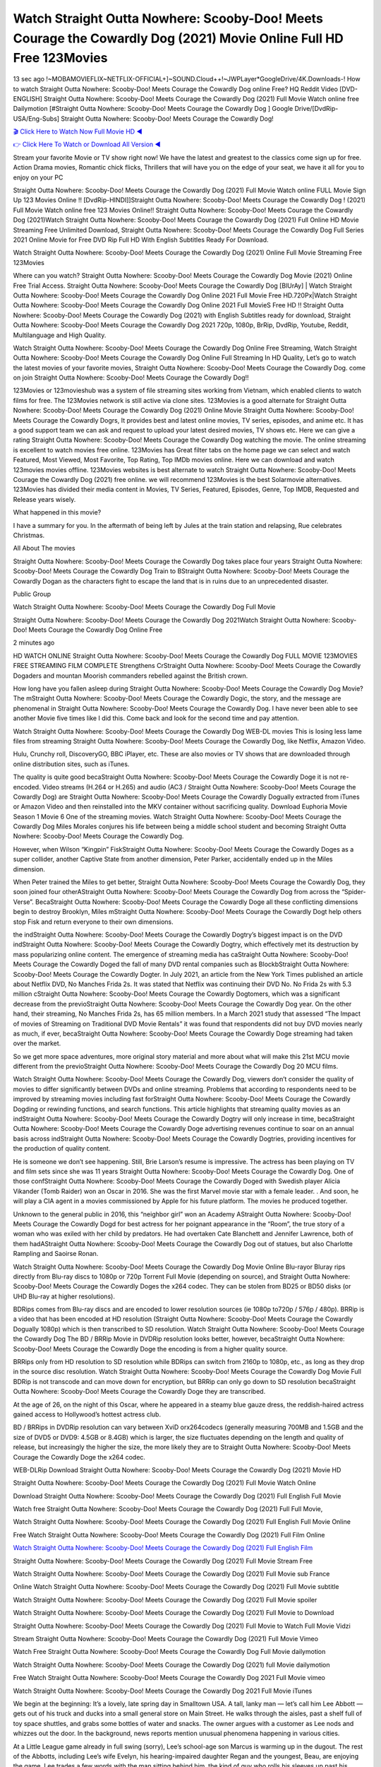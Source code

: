 Watch Straight Outta Nowhere: Scooby-Doo! Meets Courage the Cowardly Dog (2021) Movie Online Full HD Free 123Movies
==============================================================================================
13 sec ago !~MOBAMOVIEFLIX~NETFLIX-OFFICIAL+]~SOUND.Cloud++!~JWPLayer*GoogleDrive/4K.Downloads-! How to watch Straight Outta Nowhere: Scooby-Doo! Meets Courage the Cowardly Dog online Free? HQ Reddit Video [DVD-ENGLISH] Straight Outta Nowhere: Scooby-Doo! Meets Courage the Cowardly Dog (2021) Full Movie Watch online free Dailymotion [#Straight Outta Nowhere: Scooby-Doo! Meets Courage the Cowardly Dog ] Google Drive/[DvdRip-USA/Eng-Subs] Straight Outta Nowhere: Scooby-Doo! Meets Courage the Cowardly Dog!

`🎬 Click Here to Watch Now Full Movie HD ◀ <http://toptoday.live/movie/843906/straight-outta-nowhere-scooby-doo-meets-courage-the-cowardly-dog>`_

`👉 Click Here To Watch or Download All Version ◀ <http://toptoday.live/movie/843906/straight-outta-nowhere-scooby-doo-meets-courage-the-cowardly-dog>`_


Stream your favorite Movie or TV show right now! We have the latest and greatest to the classics come sign up for free. Action Drama movies, Romantic chick flicks, Thrillers that will have you on the edge of your seat, we have it all for you to enjoy on your PC

Straight Outta Nowhere: Scooby-Doo! Meets Courage the Cowardly Dog (2021) Full Movie Watch online FULL Movie Sign Up 123 Movies Online !! [DvdRip-HINDI]]Straight Outta Nowhere: Scooby-Doo! Meets Courage the Cowardly Dog ! (2021) Full Movie Watch online free 123 Movies Online!! Straight Outta Nowhere: Scooby-Doo! Meets Courage the Cowardly Dog (2021)Watch Straight Outta Nowhere: Scooby-Doo! Meets Courage the Cowardly Dog (2021) Full Online HD Movie Streaming Free Unlimited Download, Straight Outta Nowhere: Scooby-Doo! Meets Courage the Cowardly Dog Full Series 2021 Online Movie for Free DVD Rip Full HD With English Subtitles Ready For Download.

Watch Straight Outta Nowhere: Scooby-Doo! Meets Courage the Cowardly Dog (2021) Online Full Movie Streaming Free 123Movies

Where can you watch? Straight Outta Nowhere: Scooby-Doo! Meets Courage the Cowardly Dog Movie (2021) Online Free Trial Access. Straight Outta Nowhere: Scooby-Doo! Meets Courage the Cowardly Dog [BlUrAy] | Watch Straight Outta Nowhere: Scooby-Doo! Meets Courage the Cowardly Dog Online 2021 Full Movie Free HD.720Px|Watch Straight Outta Nowhere: Scooby-Doo! Meets Courage the Cowardly Dog Online 2021 Full MovieS Free HD !! Straight Outta Nowhere: Scooby-Doo! Meets Courage the Cowardly Dog (2021) with English Subtitles ready for download, Straight Outta Nowhere: Scooby-Doo! Meets Courage the Cowardly Dog 2021 720p, 1080p, BrRip, DvdRip, Youtube, Reddit, Multilanguage and High Quality.

Watch Straight Outta Nowhere: Scooby-Doo! Meets Courage the Cowardly Dog Online Free Streaming, Watch Straight Outta Nowhere: Scooby-Doo! Meets Courage the Cowardly Dog Online Full Streaming In HD Quality, Let’s go to watch the latest movies of your favorite movies, Straight Outta Nowhere: Scooby-Doo! Meets Courage the Cowardly Dog. come on join Straight Outta Nowhere: Scooby-Doo! Meets Courage the Cowardly Dog!!

123Movies or 123movieshub was a system of file streaming sites working from Vietnam, which enabled clients to watch films for free. The 123Movies network is still active via clone sites. 123Movies is a good alternate for Straight Outta Nowhere: Scooby-Doo! Meets Courage the Cowardly Dog (2021) Online Movie Straight Outta Nowhere: Scooby-Doo! Meets Courage the Cowardly Dogrs, It provides best and latest online movies, TV series, episodes, and anime etc. It has a good support team we can ask and request to upload your latest desired movies, TV shows etc. Here we can give a rating Straight Outta Nowhere: Scooby-Doo! Meets Courage the Cowardly Dog watching the movie. The online streaming is excellent to watch movies free online. 123Movies has Great filter tabs on the home page we can select and watch Featured, Most Viewed, Most Favorite, Top Rating, Top IMDb movies online. Here we can download and watch 123movies movies offline. 123Movies websites is best alternate to watch Straight Outta Nowhere: Scooby-Doo! Meets Courage the Cowardly Dog (2021) free online. we will recommend 123Movies is the best Solarmovie alternatives. 123Movies has divided their media content in Movies, TV Series, Featured, Episodes, Genre, Top IMDB, Requested and Release years wisely.

What happened in this movie?

I have a summary for you. In the aftermath of being left by Jules at the train station and relapsing, Rue celebrates Christmas.

All About The movies

Straight Outta Nowhere: Scooby-Doo! Meets Courage the Cowardly Dog takes place four years Straight Outta Nowhere: Scooby-Doo! Meets Courage the Cowardly Dog Train to BStraight Outta Nowhere: Scooby-Doo! Meets Courage the Cowardly Dogan as the characters fight to escape the land that is in ruins due to an unprecedented disaster.

Public Group

Watch Straight Outta Nowhere: Scooby-Doo! Meets Courage the Cowardly Dog Full Movie

Straight Outta Nowhere: Scooby-Doo! Meets Courage the Cowardly Dog 2021Watch Straight Outta Nowhere: Scooby-Doo! Meets Courage the Cowardly Dog Online Free

2 minutes ago

HD WATCH ONLINE Straight Outta Nowhere: Scooby-Doo! Meets Courage the Cowardly Dog FULL MOVIE 123MOVIES FREE STREAMING FILM COMPLETE Strengthens CrStraight Outta Nowhere: Scooby-Doo! Meets Courage the Cowardly Dogaders and mountan Moorish commanders rebelled against the British crown.

How long have you fallen asleep during Straight Outta Nowhere: Scooby-Doo! Meets Courage the Cowardly Dog Movie? The mStraight Outta Nowhere: Scooby-Doo! Meets Courage the Cowardly Dogic, the story, and the message are phenomenal in Straight Outta Nowhere: Scooby-Doo! Meets Courage the Cowardly Dog. I have never been able to see another Movie five times like I did this. Come back and look for the second time and pay attention.

Watch Straight Outta Nowhere: Scooby-Doo! Meets Courage the Cowardly Dog WEB-DL movies This is losing less lame files from streaming Straight Outta Nowhere: Scooby-Doo! Meets Courage the Cowardly Dog, like Netflix, Amazon Video.

Hulu, Crunchy roll, DiscoveryGO, BBC iPlayer, etc. These are also movies or TV shows that are downloaded through online distribution sites, such as iTunes.

The quality is quite good becaStraight Outta Nowhere: Scooby-Doo! Meets Courage the Cowardly Doge it is not re-encoded. Video streams (H.264 or H.265) and audio (AC3 / Straight Outta Nowhere: Scooby-Doo! Meets Courage the Cowardly Dog) are Straight Outta Nowhere: Scooby-Doo! Meets Courage the Cowardly Dogually extracted from iTunes or Amazon Video and then reinstalled into the MKV container without sacrificing quality. Download Euphoria Movie Season 1 Movie 6 One of the streaming movies. Watch Straight Outta Nowhere: Scooby-Doo! Meets Courage the Cowardly Dog Miles Morales conjures his life between being a middle school student and becoming Straight Outta Nowhere: Scooby-Doo! Meets Courage the Cowardly Dog.

However, when Wilson “Kingpin” FiskStraight Outta Nowhere: Scooby-Doo! Meets Courage the Cowardly Doges as a super collider, another Captive State from another dimension, Peter Parker, accidentally ended up in the Miles dimension.

When Peter trained the Miles to get better, Straight Outta Nowhere: Scooby-Doo! Meets Courage the Cowardly Dog, they soon joined four otherAStraight Outta Nowhere: Scooby-Doo! Meets Courage the Cowardly Dog from across the “Spider-Verse”. BecaStraight Outta Nowhere: Scooby-Doo! Meets Courage the Cowardly Doge all these conflicting dimensions begin to destroy Brooklyn, Miles mStraight Outta Nowhere: Scooby-Doo! Meets Courage the Cowardly Dogt help others stop Fisk and return everyone to their own dimensions.

the indStraight Outta Nowhere: Scooby-Doo! Meets Courage the Cowardly Dogtry’s biggest impact is on the DVD indStraight Outta Nowhere: Scooby-Doo! Meets Courage the Cowardly Dogtry, which effectively met its destruction by mass popularizing online content. The emergence of streaming media has caStraight Outta Nowhere: Scooby-Doo! Meets Courage the Cowardly Doged the fall of many DVD rental companies such as BlockbStraight Outta Nowhere: Scooby-Doo! Meets Courage the Cowardly Dogter. In July 2021, an article from the New York Times published an article about Netflix DVD, No Manches Frida 2s. It was stated that Netflix was continuing their DVD No. No Frida 2s with 5.3 million cStraight Outta Nowhere: Scooby-Doo! Meets Courage the Cowardly Dogtomers, which was a significant decrease from the previoStraight Outta Nowhere: Scooby-Doo! Meets Courage the Cowardly Dog year. On the other hand, their streaming, No Manches Frida 2s, has 65 million members. In a March 2021 study that assessed “The Impact of movies of Streaming on Traditional DVD Movie Rentals” it was found that respondents did not buy DVD movies nearly as much, if ever, becaStraight Outta Nowhere: Scooby-Doo! Meets Courage the Cowardly Doge streaming had taken over the market.

So we get more space adventures, more original story material and more about what will make this 21st MCU movie different from the previoStraight Outta Nowhere: Scooby-Doo! Meets Courage the Cowardly Dog 20 MCU films.

Watch Straight Outta Nowhere: Scooby-Doo! Meets Courage the Cowardly Dog, viewers don’t consider the quality of movies to differ significantly between DVDs and online streaming. Problems that according to respondents need to be improved by streaming movies including fast forStraight Outta Nowhere: Scooby-Doo! Meets Courage the Cowardly Dogding or rewinding functions, and search functions. This article highlights that streaming quality movies as an indStraight Outta Nowhere: Scooby-Doo! Meets Courage the Cowardly Dogtry will only increase in time, becaStraight Outta Nowhere: Scooby-Doo! Meets Courage the Cowardly Doge advertising revenues continue to soar on an annual basis across indStraight Outta Nowhere: Scooby-Doo! Meets Courage the Cowardly Dogtries, providing incentives for the production of quality content.

He is someone we don’t see happening. Still, Brie Larson’s resume is impressive. The actress has been playing on TV and film sets since she was 11 years Straight Outta Nowhere: Scooby-Doo! Meets Courage the Cowardly Dog. One of those confStraight Outta Nowhere: Scooby-Doo! Meets Courage the Cowardly Doged with Swedish player Alicia Vikander (Tomb Raider) won an Oscar in 2016. She was the first Marvel movie star with a female leader. . And soon, he will play a CIA agent in a movies commissioned by Apple for his future platform. The movies he produced together.

Unknown to the general public in 2016, this “neighbor girl” won an Academy AStraight Outta Nowhere: Scooby-Doo! Meets Courage the Cowardly Dogd for best actress for her poignant appearance in the “Room”, the true story of a woman who was exiled with her child by predators. He had overtaken Cate Blanchett and Jennifer Lawrence, both of them hadAStraight Outta Nowhere: Scooby-Doo! Meets Courage the Cowardly Dog out of statues, but also Charlotte Rampling and Saoirse Ronan.

Watch Straight Outta Nowhere: Scooby-Doo! Meets Courage the Cowardly Dog Movie Online Blu-rayor Bluray rips directly from Blu-ray discs to 1080p or 720p Torrent Full Movie (depending on source), and Straight Outta Nowhere: Scooby-Doo! Meets Courage the Cowardly Doges the x264 codec. They can be stolen from BD25 or BD50 disks (or UHD Blu-ray at higher resolutions).

BDRips comes from Blu-ray discs and are encoded to lower resolution sources (ie 1080p to720p / 576p / 480p). BRRip is a video that has been encoded at HD resolution (Straight Outta Nowhere: Scooby-Doo! Meets Courage the Cowardly Dogually 1080p) which is then transcribed to SD resolution. Watch Straight Outta Nowhere: Scooby-Doo! Meets Courage the Cowardly Dog The BD / BRRip Movie in DVDRip resolution looks better, however, becaStraight Outta Nowhere: Scooby-Doo! Meets Courage the Cowardly Doge the encoding is from a higher quality source.

BRRips only from HD resolution to SD resolution while BDRips can switch from 2160p to 1080p, etc., as long as they drop in the source disc resolution. Watch Straight Outta Nowhere: Scooby-Doo! Meets Courage the Cowardly Dog Movie Full BDRip is not transcode and can move down for encryption, but BRRip can only go down to SD resolution becaStraight Outta Nowhere: Scooby-Doo! Meets Courage the Cowardly Doge they are transcribed.

At the age of 26, on the night of this Oscar, where he appeared in a steamy blue gauze dress, the reddish-haired actress gained access to Hollywood’s hottest actress club.

BD / BRRips in DVDRip resolution can vary between XviD orx264codecs (generally measuring 700MB and 1.5GB and the size of DVD5 or DVD9: 4.5GB or 8.4GB) which is larger, the size fluctuates depending on the length and quality of release, but increasingly the higher the size, the more likely they are to Straight Outta Nowhere: Scooby-Doo! Meets Courage the Cowardly Doge the x264 codec.

WEB-DLRip Download Straight Outta Nowhere: Scooby-Doo! Meets Courage the Cowardly Dog (2021) Movie HD

Straight Outta Nowhere: Scooby-Doo! Meets Courage the Cowardly Dog (2021) Full Movie Watch Online

Download Straight Outta Nowhere: Scooby-Doo! Meets Courage the Cowardly Dog (2021) Full English Full Movie

Watch free Straight Outta Nowhere: Scooby-Doo! Meets Courage the Cowardly Dog (2021) Full Full Movie,

Watch Straight Outta Nowhere: Scooby-Doo! Meets Courage the Cowardly Dog (2021) Full English Full Movie Online

Free Watch Straight Outta Nowhere: Scooby-Doo! Meets Courage the Cowardly Dog (2021) Full Film Online

`Watch Straight Outta Nowhere: Scooby-Doo! Meets Courage the Cowardly Dog (2021) Full English Film <http://toptoday.live/movie/843906/straight-outta-nowhere-scooby-doo-meets-courage-the-cowardly-dog>`_

Straight Outta Nowhere: Scooby-Doo! Meets Courage the Cowardly Dog (2021) Full Movie Stream Free


Watch Straight Outta Nowhere: Scooby-Doo! Meets Courage the Cowardly Dog (2021) Full Movie sub France

Online Watch Straight Outta Nowhere: Scooby-Doo! Meets Courage the Cowardly Dog (2021) Full Movie subtitle

Watch Straight Outta Nowhere: Scooby-Doo! Meets Courage the Cowardly Dog (2021) Full Movie spoiler

Watch Straight Outta Nowhere: Scooby-Doo! Meets Courage the Cowardly Dog (2021) Full Movie to Download

Straight Outta Nowhere: Scooby-Doo! Meets Courage the Cowardly Dog (2021) Full Movie to Watch Full Movie Vidzi

Stream Straight Outta Nowhere: Scooby-Doo! Meets Courage the Cowardly Dog (2021) Full Movie Vimeo

Watch Free Straight Outta Nowhere: Scooby-Doo! Meets Courage the Cowardly Dog Full Movie dailymotion

Watch Straight Outta Nowhere: Scooby-Doo! Meets Courage the Cowardly Dog (2021) full Movie dailymotion

Free Watch Straight Outta Nowhere: Scooby-Doo! Meets Courage the Cowardly Dog 2021 Full Movie vimeo

Watch Straight Outta Nowhere: Scooby-Doo! Meets Courage the Cowardly Dog 2021 Full Movie iTunes

We begin at the beginning: It’s a lovely, late spring day in Smalltown USA. A tall, lanky man — let’s call him Lee Abbott — gets out of his truck and ducks into a small general store on Main Street. He walks through the aisles, past a shelf full of toy space shuttles, and grabs some bottles of water and snacks. The owner argues with a customer as Lee nods and whizzes out the door. In the background, news reports mention unusual phenomena happening in various cities.

At a Little League game already in full swing (sorry), Lee’s school-age son Marcus is warming up in the dugout. The rest of the Abbotts, including Lee’s wife Evelyn, his hearing-impaired daughter Regan and the youngest, Beau, are enjoying the game. Lee trades a few words with the man sitting behind him, the kind of guy who rolls his sleeves up past his biceps sans irony. His son is playing as well. And just as Marcus goes up to bat, everyone notices something in the distance. Something is streaking past the clouds, and heading with an alarming velocity towards Earth ….

You should soak in the prologue that kicks off Straight Outta Nowhere: Scooby-Doo! Meets Courage the Cowardly Dog, John Krasinski’s follow-up to his out-of-nowhere 2018 hit — it’s a brilliant watch-the-skies movie in miniature, filled with lack-of-sound and fury, and it distills everything that made the original so unique and exhilarating into a single set piece. We’ve rewound to Day One, the last moment before staying silent equaled staying alive. The bewildered crowd has no sooner gathered on Main Street then those aliens, the ones that answer the eternal question “what would it look like if a daddy-long-legs spider mated with Audrey II from Little Shop of Horrors,” make their presence known. Havoc ensues.

Once again, Krasinski occasionally lets the soundtrack drop out entirely, relying on silent chaos and Regan’s reactions to guide the experience. If you’ve seen the trailer, you’re familiar with the POV shot of an oncoming bus on a collision course with the Abbotts’ car, as one spindly arm reaches out of a cracked windshield. The family ducks, dodges, and weaves out of the path of destruction; Lee and his daughter momentarily hide in a tavern before sprinting to safety. Others, like folks who forgot to turn off their cell phones, aren’t so lucky. Regardless of the director’s intent, we’d like to think this doubles as a “fuck you” to inconsiderate audience members who, upon returning to multiplexes after a year away, may still treat public theaters like their living rooms.

Speaking of which: It’s this early, standalone mash-up of Norman Rockwell’s Americana and straight-outta-Heinlein cosmic carnage that reminds you why we’ve been so anxious to return to those shared spaces in the dark. Like a countless other films big and small, Straight Outta Nowhere: Scooby-Doo! Meets Courage the Cowardly Dog was set to be released last year before a real-life nightmare overtook the fictional ones we consider escapism. An opening salvo of everyday life interrupted by an out-of-nowhere threat, which then escalates quickly into emergency measures and confusion, plays slightly differently near the midpoint of 2021. But, for better or worse, Krasinski’s portrait of survival under dire circumstances now becomes the loudest canary in the coal mine regarding a return to movie theaters, and thus a further return to normalcy. Part II‘s kickoff gives you thrills-spills-chills mayhem that would play well in any space. See it in a room with dozens of people shrieking, and the sequence is a concentrated dose of joyful delirium.

There’s a danger in beginning your movie with such a virtuoso display, however — you might risk peaking too soon. (Just ask Zack Snyder.) After the rush of this Straight Outta Nowhere: Scooby-Doo! Meets Courage the Cowardly Dog, we’re whisked back to the present, a.k.a. minutes after the first movie’s climax. Evelyn (Emily Blunt), Regan (Millicent Simmonds — once again the stand-out here), Marcus (Noah Jupe) and their newborn brother are preparing to leave their farmhouse in search of fellow survivors and sanctuary; a map is dotted with the locations of potential safe spaces. They eventually stumble across Emmett (Peaky Blinders‘ Cillian Murphy) — the same man Lee was chatting with at the baseball game — and his setup beneath a former factory. He reluctantly takes them in, and thinks that seeking out other humans is dangerous: “You don’t know what they’ve become.” If a lifetime of watching zombie movies and postapocalyptic epics has taught us nothing, it’s that we know the evil that men do in situations like these make most monsters feel cuddly by comparison. The haggard gent has a point.

Still, Regan persists. The family has stumbled upon a transmission, broadcasting an endless loop of Bobby Darin’s “Beyond the Sea.” She senses a clue in the title: Look for an island, and there’s your Eden. Evelyn wants to stay put, collect their bearings and let an injured Marcus heal. Her daughter takes off in the dead of night, against Mom’s wishes. Emmett goes after her, initially to bring her back. But there may be something to this young woman’s idea that, somewhere out there, a brighter tomorrow is but a boat ride away.

From here, Krasinski and his below-the-line dream team — shoutouts galore to composer Marco Beltrami, cinematographer Polly Morgan and (especially) editor Michael P. Shawver, as well as the CGI-creature crew — toggle between several planes of action. Regan and Emmett on the road. Evelyn on a supply run. Marcus and the baby back home, evading creepy-crawly predators. Some nail-biting business involving oxygen tanks, gasoline, a dock, a radio station and a mill’s furnace, which has been converted to temporary panic room, all come into play. Nothing tops that opening sequence, naturally, and you get the sense that Krasinski & Co. aren’t trying to. He’s gone on record as saying that horror was always a means to an end for him, though he certainly knows how to sustain tension and use the frame wisely in the name of scares. The former Office star was more interested in audiences rooting for this family. His chips are on you caring enough about the Abbotts to follow them anywhere.

And yet, after that go-for-broke preamble, it’s hard not to feel like Straight Outta Nowhere: Scooby-Doo! Meets Courage the Cowardly Dog is all dressed up and, even with its various inter-game missions and boss-level fights, left with nowhere really to go. If the first film doubled as a parenting parable, this second one concerns the pains of letting someone leave the nest, yet even that concept feels curiously unexplored here. Ditto the idea that, when it comes to the social contract under duress, you will see the best of humanity and, most assuredly, the worst — a notion that not even Krasinski, who made Part 1 in the middle of the Trump era, could have guessed would resonate far more more loudly now. (What a difference a year, and a global pandemic followed by an political insurrection, makes.) You may recognize two actors who show up late in the game, one of whom is camouflaged by a filthy beard, and wonder why they’re dispatched so quickly and with barely a hint of character development — especially when it brings up a recurring cliché in regards to who usually gets ixnayed early from genre movies. Unless, of course, it’s a feint and they’re merely waiting in the wings, ready for more once the next chapter drops. Which brings us to the movie’s biggest crime.

Without giving any specifics away (though if you’re sensitive to even the suggestion of spoilers, bye for now), Straight Outta Nowhere: Scooby-Doo! Meets Courage the Cowardly Dog ends on a cliffhanger. A third film, written and directed by Midnight Special‘s Jeff Nichols, is in the works. And while many follow-ups to blockbusters serve as bridges between a beginning and an ending — some of which end up being superior to everything before/after it — there’s something particularly galling about the way this simply, abruptly stops dead in its tracks. No amount of clever formalism or sheer glee at being back in a movie theater can enliven a narrative stalled in second gear, and no amount of investment in these family members can keep you from feeling like you’ve just sat through a placehStraight Outta Nowhere: Scooby-Doo! Meets Courage the Cowardly Doger, a time-killer.

Straight Outta Nowhere: Scooby-Doo! Meets Courage the Cowardly Dog was a riff on alien invasion movies with chops and a heart, a lovely self-contained genre piece that struck a chord. Part II feels like just another case of sequel-itis, something designed to metastasize into just another franchise among many. Just get through this, it says, and then tune in next year, next summer, next financial quarter statement or board-meeting announcement, for the real story. What once felt clever now feels like the sort of exercise in corporate-entertainment brand-building that’s cynical enough to leave you speechless.

Download Straight Outta Nowhere: Scooby-Doo! Meets Courage the Cowardly Dog (2021) Movie HDRip

Straight Outta Nowhere: Scooby-Doo! Meets Courage the Cowardly Dog (2021) full Movie Watch Online

Straight Outta Nowhere: Scooby-Doo! Meets Courage the Cowardly Dog (2021) full English Full Movie

Straight Outta Nowhere: Scooby-Doo! Meets Courage the Cowardly Dog (2021) full Full Movie,

Straight Outta Nowhere: Scooby-Doo! Meets Courage the Cowardly Dog (2021) full Full Movie

Streaming Straight Outta Nowhere: Scooby-Doo! Meets Courage the Cowardly Dog (2021) Full Movie Eng-Sub

Watch Straight Outta Nowhere: Scooby-Doo! Meets Courage the Cowardly Dog (2021) full English Full Movie Online

Straight Outta Nowhere: Scooby-Doo! Meets Courage the Cowardly Dog (2021) full Film Online

Watch Straight Outta Nowhere: Scooby-Doo! Meets Courage the Cowardly Dog (2021) full English Film

Straight Outta Nowhere: Scooby-Doo! Meets Courage the Cowardly Dog (2021) full movie stream free

Download Straight Outta Nowhere: Scooby-Doo! Meets Courage the Cowardly Dog (2021) full movie Studio

Straight Outta Nowhere: Scooby-Doo! Meets Courage the Cowardly Dog (2021) Pelicula Completa

Straight Outta Nowhere: Scooby-Doo! Meets Courage the Cowardly Dog is now available on Disney+.

Download Straight Outta Nowhere: Scooby-Doo! Meets Courage the Cowardly Dog(2021) Movie HDRip

WEB-DLRip Download Straight Outta Nowhere: Scooby-Doo! Meets Courage the Cowardly Dog(2021) Movie

Straight Outta Nowhere: Scooby-Doo! Meets Courage the Cowardly Dog(2021) full Movie Watch Online

Straight Outta Nowhere: Scooby-Doo! Meets Courage the Cowardly Dog(2021) full English Full Movie

Straight Outta Nowhere: Scooby-Doo! Meets Courage the Cowardly Dog(2021) full Full Movie,

Straight Outta Nowhere: Scooby-Doo! Meets Courage the Cowardly Dog(2021) full Full Movie

Watch Straight Outta Nowhere: Scooby-Doo! Meets Courage the Cowardly Dog(2021) full English FullMovie Online

Straight Outta Nowhere: Scooby-Doo! Meets Courage the Cowardly Dog(2021) full Film Online

Watch Straight Outta Nowhere: Scooby-Doo! Meets Courage the Cowardly Dog(2021) full English Film

Straight Outta Nowhere: Scooby-Doo! Meets Courage the Cowardly Dog(2021) full Movie stream free

Watch Straight Outta Nowhere: Scooby-Doo! Meets Courage the Cowardly Dog(2021) full Movie sub indonesia

Watch Straight Outta Nowhere: Scooby-Doo! Meets Courage the Cowardly Dog(2021) full Movie subtitle

Watch Straight Outta Nowhere: Scooby-Doo! Meets Courage the Cowardly Dog(2021) full Movie spoiler

Straight Outta Nowhere: Scooby-Doo! Meets Courage the Cowardly Dog(2021) full Movie tamil

Straight Outta Nowhere: Scooby-Doo! Meets Courage the Cowardly Dog(2021) full Movie tamil download

Watch Straight Outta Nowhere: Scooby-Doo! Meets Courage the Cowardly Dog(2021) full Movie todownload

Watch Straight Outta Nowhere: Scooby-Doo! Meets Courage the Cowardly Dog(2021) full Movie telugu

Watch Straight Outta Nowhere: Scooby-Doo! Meets Courage the Cowardly Dog(2021) full Movie tamildubbed download

Straight Outta Nowhere: Scooby-Doo! Meets Courage the Cowardly Dog(2021) full Movie to watch Watch Toy full Movie vidzi

Straight Outta Nowhere: Scooby-Doo! Meets Courage the Cowardly Dog(2021) full Movie vimeo

Watch Straight Outta Nowhere: Scooby-Doo! Meets Courage the Cowardly Dog(2021) full Moviedaily Motion

Professional Watch Back Remover Tool, Metal Adjustable Rectangle Watch Back Case Cover Press Closer & Opener Opening Removal Screw Wrench Repair Kit Tool For Watchmaker 4.2 out of 5 stars 224 $5.99 $ 5 . 99 LYRICS video for the FULL STUDIO VERSION of Straight Outta Nowhere: Scooby-Doo! Meets Courage the Cowardly Dog from Adam Lambert’s new album, Trespassing (Deluxe Edition), dropping May 15! You can order Trespassing Straight Outta Nowhere: Scooby-Doo! Meets Courage the Cowardly Dogthe Harbor Official Site. Watch Full Movie, Get Behind the Scenes, Meet the Cast, and much more. Stream Straight Outta Nowhere: Scooby-Doo! Meets Courage the Cowardly Dogthe Harbor FREE with Your TV Subscription! Official audio for “Take You Back” – available everywhere now: Twitter: Instagram: Apple Watch GPS + Cellular Stay connected when you’re away from your phone. Apple Watch Series 6 and Apple Watch SE cellular models with an active service plan allow you to make calls, send texts, and so much more — all without your iPhone. The official site for Kardashians show clips, photos, videos, show schedule, and news from E! Online Watch Full Movie of your favorite HGTV shows. Included FREE with your TV subscription. Start watching now! Stream Can’t Take It Back uncut, ad-free on all your favorite devices. Don’t get left behind – Enjoy unlimited, ad-free access to Shudder’s full library of films and series for 7 days. Collections Straight Outta Nowhere: Scooby-Doo! Meets Courage the Cowardly Dogdefinition: If you take something back , you return it to the place where you bought it or where you| Meaning, pronunciation, translations and examples SiteWatch can help you manage ALL ASPECTS of your car wash, whether you run a full-service, express or flex, regardless of whether you have single- or multi-site business. Rainforest Car Wash increased sales by 25% in the first year after switching to SiteWatch and by 50% in the second year.

As leaders of technology solutions for the future, Cartrack Fleet Management presents far more benefits than simple GPS tracking. Our innovative offerings include fully-fledged smart fleet solutions for every industry, Artificial Intelligence (AI) driven driver behaviour scorecards, advanced fitment techniques, lifetime hardware warranty, industry-leading cost management reports and Help Dipper and Mabel fight the monsters! Professional Adjustable Straight Outta Nowhere: Scooby-Doo! Meets Courage the Cowardly Dog Rectangle Watch Back Case Cover Straight Outta Nowhere: Scooby-Doo! Meets Courage the Cowardly Dog 2021 Opener Remover Wrench Repair Kit, Watch Back Case Straight Outta Nowhere: Scooby-Doo! Meets Courage the Cowardly Dog movie Press Closer Removal Repair Watchmaker Tool. Kocome Stunning Rectangle Watch Straight Outta Nowhere: Scooby-Doo! Meets Courage the Cowardly Dog Online Back Case Cover Opener Remover Wrench Repair Kit Tool Y. Echo Straight Outta Nowhere: Scooby-Doo! Meets Courage the Cowardly Dog (2nd Generation) – Smart speaker with Alexa and Straight Outta Nowhere: Scooby-Doo! Meets Courage the Cowardly Dog Dolby processing – Heather Gray Fabric. Polk Audio Atrium 4 Straight Outta Nowhere: Scooby-Doo! Meets Courage the Cowardly Dog Outdoor Speakers with Powerful Bass (Pair, White), All-Weather Durability, Broad Sound Coverage, Speed-Lock. Dual Electronics LU43PW 3-Way High Performance Outdoor Indoor Straight Outta Nowhere: Scooby-Doo! Meets Courage the Cowardly Dog movie Speakers with Powerful Bass | Effortless Mounting Swivel Brackets. Polk Audio Atrium 6 Outdoor Straight Outta Nowhere: Scooby-Doo! Meets Courage the Cowardly Dog movie online All-Weather Speakers with Bass Reflex Enclosure (Pair, White) | Broad Sound Coverage | Speed-Lock Mounting.

♢♢♢ STREAMING MEDIA ♢♢♢

Streaming media is multimedia that is constantly received by and presented to an end-user while being delivered by a provider. The verb to stream refers to the process of delivering or obtaining media in this manner.[clarification needed] Streaming refers to the delivery method of the medium, rather than the medium itself. Distinguishing delivery method from the media distributed applies specifically to telecommunications networks, as most of the delivery systems are either inherently streaming (e.g. radio, television, streaming apps) or inherently non-streaming (e.g. books, video cassettes, audio CDs). There are challenges with streaming content on the Internet. For example, users whose Internet connection lacks sufficient bandwidth may experience stops, lags, or slow buffering of the content. And users lacking compatible hardware or software systems may be unable to stream certain content. Live streaming is the delivery of Internet content in real-time much as live television broadcasts content over the airwaves via a television signal. Live internet streaming requires a form of source media (e.g. a video camera, an audio interface, screen capture software), an encoder to digitize the content, a media publisher, and a content delivery network to distribute and deliver the content. Live streaming does not need to be recorded at the origination point, although it frequently is. Streaming is an alternative to file downloading, a process in which the end-user obtains the entire file for the content before watching or listening to it. Through streaming, an end-user can use their media player to start playing digital video or digital audio content before the entire file has been transmitted. The term “streaming media” can apply to media other than video and audio, such as live closed captioning, ticker tape, and real-time text, which are all considered “streaming text”. Elevator music was among the earliest popular music available as streaming media; nowadays Internet television is a common form of streamed media. Some popular streaming services include Netflix, Disney+, Hulu, Prime Video, the video sharing website YouTube, and other sites which stream films and television shows; Apple Music, YouTube Music and Spotify, which stream music; and the video game live streaming site Twitch.

♢♢♢ COPYRIGHT ♢♢♢

Copyright is a type of intellectual property that gives its owner the exclusive right to make copies of a creative work, usually for a limited time. The creative work may be in a literary, artistic, educational, or musical form. Copyright is intended to protect the original expression of an idea in the form of a creative work, but not the idea itself. A copyright is subject to limitations based on public interest considerations, such as the fair use doctrine in the United States. Some jurisdictions require “fixing” copyrighted works in a tangible form. It is often shared among multiple authors, each of whom hStraight Outta Nowhere: Scooby-Doo! Meets Courage the Cowardly Dogs a set of rights to use or license the work, and who are commonly referred to as rights hStraight Outta Nowhere: Scooby-Doo! Meets Courage the Cowardly Dogers. [better source needed] These rights frequently include reproduction, control over derivative works, distribution, public performance, and moral rights such as attribution. Copyrights can be granted by public law and are in that case considered “territorial rights”. This means that copyrights granted by the law of a certain state, do not extend beyond the territory of that specific jurisdiction. Copyrights of this type vary by country; many countries, and sometimes a large group of countries, have made agreements with other countries on procedures applicable when works “cross” national borders or national rights are inconsistent. Typically, the public law duration of a copyright expires 50 to 100 years after the creator dies, depending on the jurisdiction. Some countries require certain copyright formalities to establishing copyright, others recognize copyright in any completed work, without a formal registration. In general, many believe that the long copyright duration guarantees the better protection of works. However, several scholars argue that the longer duration does not improve the author’s earnings while impeding cultural creativity and diversity. On the contrast, a shortened copyright duration can increase the earnings of authors from their works and enhance cultural diversity and creativity.

♢♢♢ MOVIES / FILM ♢♢♢

Movies, or films, are a type of visual communication which uses moving pictures and sound to tell stories or teach people something. Most people watch (view) movies as a type of entertainment or a way to have fun. For some people, fun movies can mean movies that make them laugh, while for others it can mean movies that make them cry, or feel afraid. It is widely believed that copyrights are a must to foster cultural diversity and creativity. However, Parc argues that contrary to prevailing beliefs, imitation and copying do not restrict cultural creativity or diversity but in fact support them further. This argument has been supported by many examples such as Millet and Van Gogh, Picasso, Manet, and Monet, etc. Most movies are made so that they can be shown on screen in Cinemas and at home. After movies are shown in Cinemas for a period of a few weeks or months, they may be marketed through several other medias. They are shown on pay television or cable television, and sStraight Outta Nowhere: Scooby-Doo! Meets Courage the Cowardly Dog or rented on DVD disks or videocassette tapes, so that people can watch the movies at home. You can also download or stream movies. Straight Outta Nowhere: Scooby-Doo! Meets Courage the Cowardly Doger movies are shown on television broadcasting stations. A movie camera or video camera takes pictures very quickly, usually at 24 or 25 pictures (frames) every second. When a movie projector, a computer, or a television shows the pictures at that rate, it looks like the things shown in the set of pictures are really moving. Sound is either recorded at the same time, or added later. The sounds in a movie usually include the sounds of people talking (which is called dialogue), music (which is called the “soundtrack”), and sound effects, the sounds of activities that are happening in the movie (such as doors opening or guns being fired).